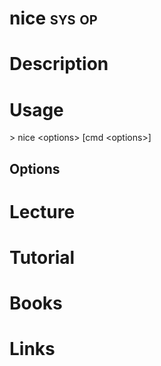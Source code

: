 #+TAGS: sys op


* nice								     :sys:op:
* Description
* Usage
> nice <options> [cmd <options>]

** Options

* Lecture
* Tutorial
* Books
* Links
